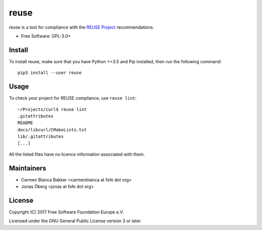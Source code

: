 =====
reuse
=====

reuse is a tool for compliance with the `REUSE Project
<https://reuse.software/>`_ recommendations.

- Free Software: GPL-3.0+

Install
-------

To install reuse, make sure that you have Python >=3.5 and Pip installed, then
run the following command::

    pip3 install --user reuse

Usage
-----

To check your project for REUSE compliance, use ``reuse lint``::

    ~/Projects/curl$ reuse lint
    .gitattributes
    README
    docs/libcurl/CMakeLists.txt
    lib/.gitattributes
    [...]

All the listed files have no licence information associated with them.

Maintainers
-----------

- Carmen Bianca Bakker <carmenbianca at fsfe dot org>

- Jonas Öberg <jonas at fsfe dot org>

License
-------

Copyright (C) 2017 Free Software Foundation Europe e.V.

Licensed under the GNU General Public License version 3 or later.
